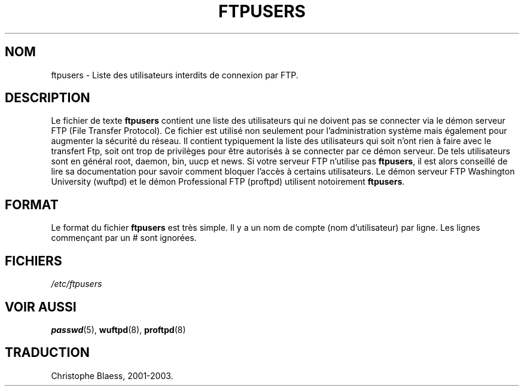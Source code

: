 .\" Copyright (c) 2000 Christoph J. Thompson <obituary@linuxbe.org>
.\"
.\" This is free documentation; you can redistribute it and/or
.\" modify it under the terms of the GNU General Public License as
.\" published by the Free Software Foundation; either version 2 of
.\" the License, or (at your option) any later version.
.\"
.\" This manual is distributed in the hope that it will be useful,
.\" but WITHOUT ANY WARRANTY; without even the implied warranty of
.\" MERCHANTABILITY or FITNESS FOR A PARTICULAR PURPOSE. See the
.\" GNU General Public License for more details.
.\"
.\" You should have received a copy of the GNU General Public
.\" License along with this manual; if not, write to the Free
.\" Software Foundation, Inc., 59 Temple Place, Suite 330, Boston, MA 02111,
.\" USA.
.\" Traduction Christophe Blaess <ccb@club-internet.fr>
.\" 07/06/2001 LDP-man-pages-1.37
.\" Màj 25/07/2003 LDP-1.56
.\" Màj 04/07/2005 LDP-1.61
.\"
.TH FTPUSERS 5 "25 juillet 2003" LDP "Manuel de l'administrateur Linux"
.SH NOM
ftpusers \- Liste des utilisateurs interdits de connexion par FTP.
.SH DESCRIPTION
Le fichier de texte
.B ftpusers
contient une liste des utilisateurs qui ne doivent pas se connecter via le
démon serveur FTP (File Transfer Protocol). Ce fichier est utilisé non
seulement pour l'administration système mais également pour augmenter la
sécurité du réseau. Il contient typiquement la liste des utilisateurs qui
soit n'ont rien à faire avec le transfert Ftp, soit ont trop de privilèges
pour être autorisés à se connecter par ce démon serveur.
De tels utilisateurs sont en général root, daemon, bin, uucp et news.
Si votre serveur FTP n'utilise pas
.BR ftpusers ,
il est alors conseillé de lire sa documentation pour savoir comment bloquer
l'accès à certains utilisateurs. Le démon serveur FTP Washington University
(wuftpd) et le démon Professional FTP (proftpd) utilisent notoirement
.BR ftpusers .
.SH FORMAT
Le format du fichier
.B ftpusers
est très simple. Il y a un nom de compte (nom d'utilisateur) par ligne.
Les lignes commençant par un # sont ignorées.
.SH FICHIERS
.I /etc/ftpusers
.SH "VOIR AUSSI"
.BR passwd (5),
.BR wuftpd (8),
.BR proftpd (8)
.SH TRADUCTION
Christophe Blaess, 2001-2003.
